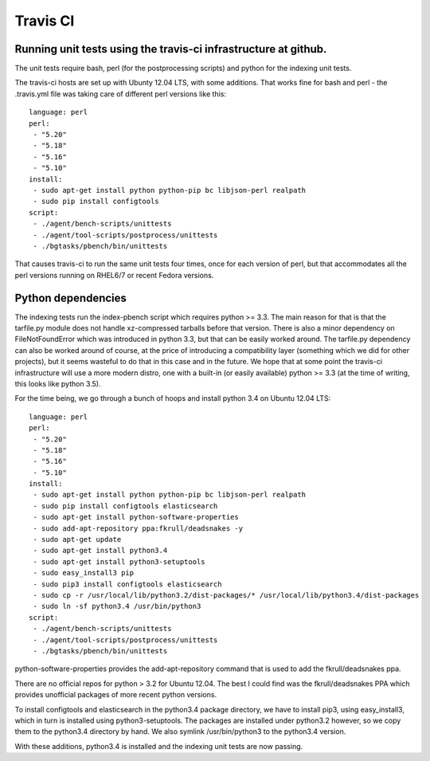 ====================
Travis CI
====================

Running unit tests using the travis-ci infrastructure at github.
================================================================

The unit tests require bash, perl (for the postprocessing scripts) and
python for the indexing unit tests.

The travis-ci hosts are set up with Ubunty 12.04 LTS, with some
additions. That works fine for bash and perl - the .travis.yml file was
taking care of different perl versions like this:

::

   language: perl
   perl:
    - "5.20"
    - "5.18"
    - "5.16"
    - "5.10"
   install:
    - sudo apt-get install python python-pip bc libjson-perl realpath
    - sudo pip install configtools
   script:
    - ./agent/bench-scripts/unittests
    - ./agent/tool-scripts/postprocess/unittests
    - ./bgtasks/pbench/bin/unittests

That causes travis-ci to run the same unit tests four times, once for
each version of perl, but that accommodates all the perl versions
running on RHEL6/7 or recent Fedora versions.

Python dependencies
===================

The indexing tests run the index-pbench script which requires python >=
3.3. The main reason for that is that the tarfile.py module does not
handle xz-compressed tarballs before that version. There is also a minor
dependency on FileNotFoundError which was introduced in python 3.3, but
that can be easily worked around. The tarfile.py dependency can also be
worked around of course, at the price of introducing a compatibility
layer (something which we did for other projects), but it seems wasteful
to do that in this case and in the future. We hope that at some point
the travis-ci infrastructure will use a more modern distro, one with a
built-in (or easily available) python >= 3.3 (at the time of writing,
this looks like python 3.5).

For the time being, we go through a bunch of hoops and install python
3.4 on Ubuntu 12.04 LTS:

::


   language: perl
   perl:
    - "5.20"
    - "5.18"
    - "5.16"
    - "5.10"
   install:
    - sudo apt-get install python python-pip bc libjson-perl realpath
    - sudo pip install configtools elasticsearch
    - sudo apt-get install python-software-properties
    - sudo add-apt-repository ppa:fkrull/deadsnakes -y
    - sudo apt-get update
    - sudo apt-get install python3.4
    - sudo apt-get install python3-setuptools
    - sudo easy_install3 pip
    - sudo pip3 install configtools elasticsearch
    - sudo cp -r /usr/local/lib/python3.2/dist-packages/* /usr/local/lib/python3.4/dist-packages
    - sudo ln -sf python3.4 /usr/bin/python3
   script:
    - ./agent/bench-scripts/unittests
    - ./agent/tool-scripts/postprocess/unittests
    - ./bgtasks/pbench/bin/unittests

python-software-properties provides the add-apt-repository command that
is used to add the fkrull/deadsnakes ppa.

There are no official repos for python > 3.2 for Ubuntu 12.04. The best
I could find was the fkrull/deadsnakes PPA which provides unofficial
packages of more recent python versions.

To install configtools and elasticsearch in the python3.4 package
directory, we have to install pip3, using easy_install3, which
in turn is installed using python3-setuptools. The packages are
installed under python3.2 however, so we copy them to the python3.4
directory by hand. We also symlink /usr/bin/python3 to the python3.4
version.

With these additions, python3.4 is installed and the indexing unit tests
are now passing.

